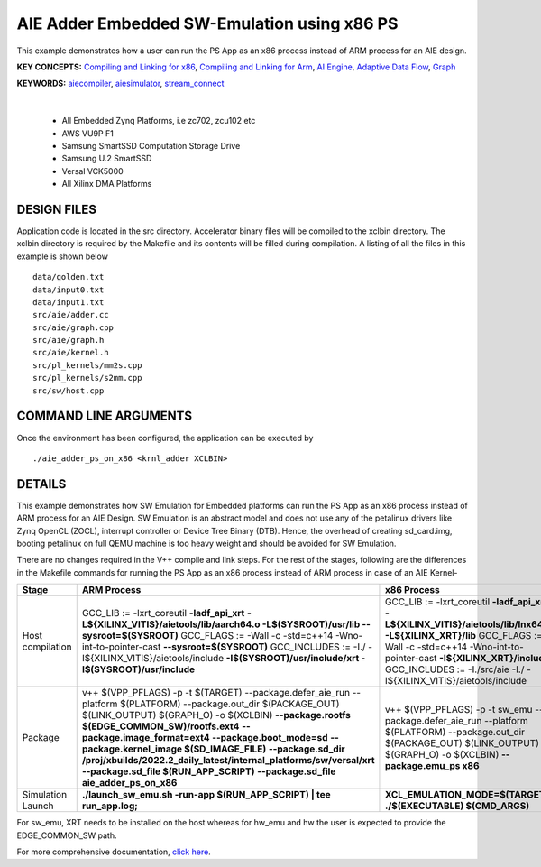 AIE Adder Embedded SW-Emulation using x86 PS 
=============================================

This example demonstrates how a user can run the PS App as an x86 process instead of ARM process for an AIE design.

**KEY CONCEPTS:** `Compiling and Linking for x86 <https://docs.xilinx.com/r/en-US/ug1393-vitis-application-acceleration/Compiling-and-Linking-for-x86>`__, `Compiling and Linking for Arm <https://docs.xilinx.com/r/en-US/ug1393-vitis-application-acceleration/Compiling-and-Linking-for-Arm>`__, `AI Engine <https://docs.xilinx.com/r/en-US/ug1076-ai-engine-environment/AI-Engine/Programmable-Logic-Integration>`__, `Adaptive Data Flow <https://docs.xilinx.com/r/en-US/ug1076-ai-engine-environment/Adaptive-Data-Flow-Graph-Specification-Reference>`__, `Graph <https://docs.xilinx.com/r/en-US/ug1076-ai-engine-environment/graph>`__

**KEYWORDS:** `aiecompiler <https://docs.xilinx.com/r/en-US/ug1076-ai-engine-environment/Compiling-an-AI-Engine-Graph-Application>`__, `aiesimulator <https://docs.xilinx.com/r/en-US/ug1076-ai-engine-environment/Simulating-an-AI-Engine-Graph-Application>`__, `stream_connect <https://docs.xilinx.com/r/en-US/ug1393-vitis-application-acceleration/Specifying-Streaming-Connections-between-Compute-Units>`__

.. raw:: html

 <details>

.. raw:: html

 <summary> 

 <b>EXCLUDED PLATFORMS:</b>

.. raw:: html

 </summary>
|
..

 - All Embedded Zynq Platforms, i.e zc702, zcu102 etc
 - AWS VU9P F1
 - Samsung SmartSSD Computation Storage Drive
 - Samsung U.2 SmartSSD
 - Versal VCK5000
 - All Xilinx DMA Platforms

.. raw:: html

 </details>

.. raw:: html

DESIGN FILES
------------

Application code is located in the src directory. Accelerator binary files will be compiled to the xclbin directory. The xclbin directory is required by the Makefile and its contents will be filled during compilation. A listing of all the files in this example is shown below

::

   data/golden.txt
   data/input0.txt
   data/input1.txt
   src/aie/adder.cc
   src/aie/graph.cpp
   src/aie/graph.h
   src/aie/kernel.h
   src/pl_kernels/mm2s.cpp
   src/pl_kernels/s2mm.cpp
   src/sw/host.cpp
   
COMMAND LINE ARGUMENTS
----------------------

Once the environment has been configured, the application can be executed by

::

   ./aie_adder_ps_on_x86 <krnl_adder XCLBIN>

DETAILS
-------

This example demonstrates how SW Emulation for Embedded platforms can run the PS App as an x86 process instead of ARM process for an AIE Design. SW Emulation is an abstract model and does not use any of the petalinux drivers like Zynq OpenCL (ZOCL), interrupt controller or Device Tree Binary (DTB). Hence, the overhead of creating sd_card.img, booting petalinux on full QEMU machine is too heavy weight and should be avoided for SW Emulation.

There are no changes required in the V++ compile and link steps. For the rest of the stages, following are the differences in the Makefile commands for running the PS App as an x86 process instead of ARM process in case of an AIE Kernel-

.. list-table:: 
   :header-rows: 1

   * - Stage
     - ARM Process
     - x86 Process
   * - Host compilation​
     - GCC_LIB := -lxrt_coreutil **-ladf_api_xrt**
       **-L${XILINX_VITIS}/aietools/lib/aarch64.o -L$(SYSROOT)/usr/lib --sysroot=$(SYSROOT)**
       GCC_FLAGS := -Wall -c -std=c++14 -Wno-int-to-pointer-cast **--sysroot=$(SYSROOT)**
       GCC_INCLUDES := -I./ -I${XILINX_VITIS}/aietools/include 
       **-I$(SYSROOT)/usr/include/xrt -I$(SYSROOT)/usr/include**
     - GCC_LIB := -lxrt_coreutil  **-ladf_api_xrt -L${XILINX_VITIS}/aietools/lib/lnx64.o -L${XILINX_XRT}/lib**
       GCC_FLAGS := -Wall -c -std=c++14 -Wno-int-to-pointer-cast **-I${XILINX_XRT}/include**
       GCC_INCLUDES := -I./src/aie -I./ -I${XILINX_VITIS}/aietools/include
   * - Package​
     - v++ $(VPP_PFLAGS) -p -t $(TARGET) \​
       --package.defer_aie_run \​
       --platform $(PLATFORM) \​
       --package.out_dir $(PACKAGE_OUT) \​
       $(LINK_OUTPUT) $(GRAPH_O) -o $(XCLBIN)​ \
       **--package.rootfs $(EDGE_COMMON_SW)/rootfs.ext4** \​
       **--package.image_format=ext4** \​
       **--package.boot_mode=sd** \​
       **--package.kernel_image $(SD_IMAGE_FILE)** \ ​
       **--package.sd_dir /proj/xbuilds/2022.2_daily_latest/internal_platforms/sw/versal/xrt** \
       **--package.sd_file $(RUN_APP_SCRIPT)** \​
       **--package.sd_file aie_adder_ps_on_x86​**
     - v++ $(VPP_PFLAGS) -p -t sw_emu \​
       --package.defer_aie_run \​
       --platform $(PLATFORM) \​
       --package.out_dir $(PACKAGE_OUT) \​
       $(LINK_OUTPUT) $(GRAPH_O) -o $(XCLBIN) \​
       **--package.emu_ps x86​**
   * - Simulation Launch​​
     - **./launch_sw_emu.sh -run-app $(RUN_APP_SCRIPT) | tee run_app.log;​​**
     - **XCL_EMULATION_MODE=$(TARGET) ./$(EXECUTABLE) $(CMD_ARGS)​​**

For sw_emu, XRT needs to be installed on the host whereas for hw_emu and hw the user is expected to provide the EDGE_COMMON_SW path.

For more comprehensive documentation, `click here <http://xilinx.github.io/Vitis_Accel_Examples>`__.
